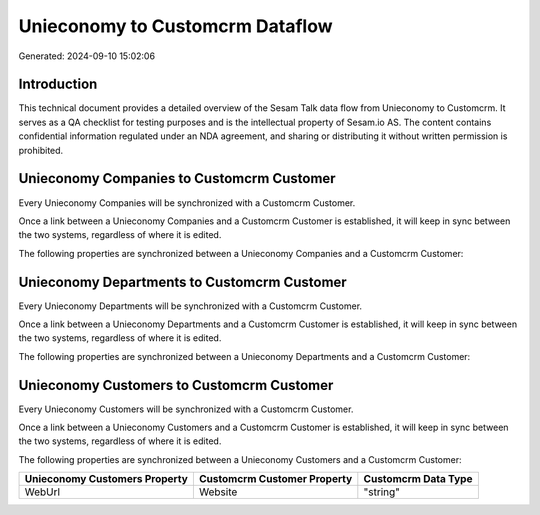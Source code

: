 ================================
Unieconomy to Customcrm Dataflow
================================

Generated: 2024-09-10 15:02:06

Introduction
------------

This technical document provides a detailed overview of the Sesam Talk data flow from Unieconomy to Customcrm. It serves as a QA checklist for testing purposes and is the intellectual property of Sesam.io AS. The content contains confidential information regulated under an NDA agreement, and sharing or distributing it without written permission is prohibited.

Unieconomy Companies to Customcrm Customer
------------------------------------------
Every Unieconomy Companies will be synchronized with a Customcrm Customer.

Once a link between a Unieconomy Companies and a Customcrm Customer is established, it will keep in sync between the two systems, regardless of where it is edited.

The following properties are synchronized between a Unieconomy Companies and a Customcrm Customer:

.. list-table::
   :header-rows: 1

   * - Unieconomy Companies Property
     - Customcrm Customer Property
     - Customcrm Data Type


Unieconomy Departments to Customcrm Customer
--------------------------------------------
Every Unieconomy Departments will be synchronized with a Customcrm Customer.

Once a link between a Unieconomy Departments and a Customcrm Customer is established, it will keep in sync between the two systems, regardless of where it is edited.

The following properties are synchronized between a Unieconomy Departments and a Customcrm Customer:

.. list-table::
   :header-rows: 1

   * - Unieconomy Departments Property
     - Customcrm Customer Property
     - Customcrm Data Type


Unieconomy Customers to Customcrm Customer
------------------------------------------
Every Unieconomy Customers will be synchronized with a Customcrm Customer.

Once a link between a Unieconomy Customers and a Customcrm Customer is established, it will keep in sync between the two systems, regardless of where it is edited.

The following properties are synchronized between a Unieconomy Customers and a Customcrm Customer:

.. list-table::
   :header-rows: 1

   * - Unieconomy Customers Property
     - Customcrm Customer Property
     - Customcrm Data Type
   * - WebUrl
     - Website
     - "string"

